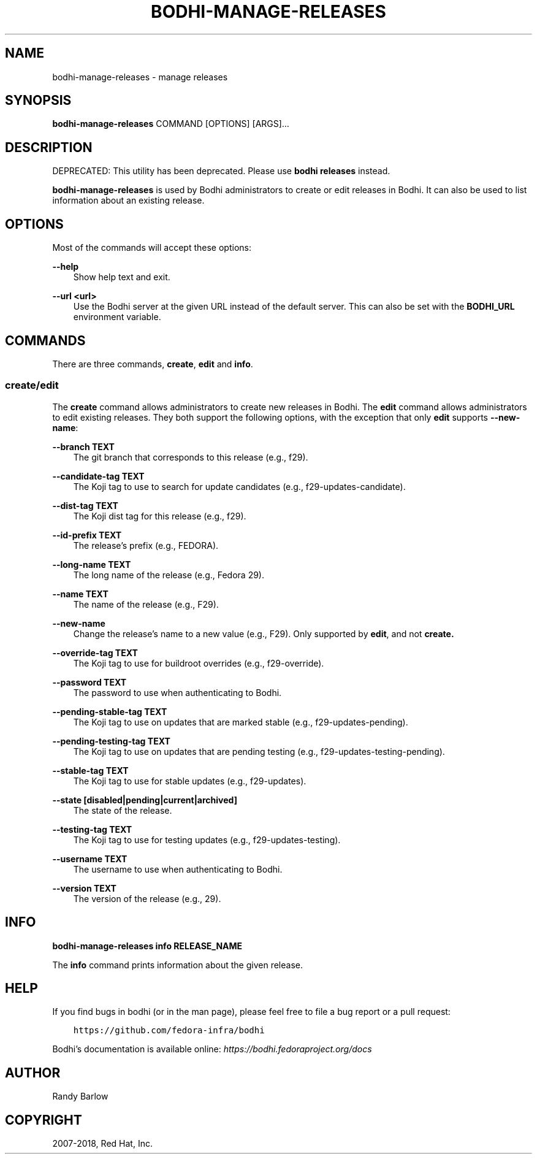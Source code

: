.\" Man page generated from reStructuredText.
.
.TH "BODHI-MANAGE-RELEASES" "1" "Nov 07, 2018" "3.10" "bodhi"
.SH NAME
bodhi-manage-releases \- manage releases
.
.nr rst2man-indent-level 0
.
.de1 rstReportMargin
\\$1 \\n[an-margin]
level \\n[rst2man-indent-level]
level margin: \\n[rst2man-indent\\n[rst2man-indent-level]]
-
\\n[rst2man-indent0]
\\n[rst2man-indent1]
\\n[rst2man-indent2]
..
.de1 INDENT
.\" .rstReportMargin pre:
. RS \\$1
. nr rst2man-indent\\n[rst2man-indent-level] \\n[an-margin]
. nr rst2man-indent-level +1
.\" .rstReportMargin post:
..
.de UNINDENT
. RE
.\" indent \\n[an-margin]
.\" old: \\n[rst2man-indent\\n[rst2man-indent-level]]
.nr rst2man-indent-level -1
.\" new: \\n[rst2man-indent\\n[rst2man-indent-level]]
.in \\n[rst2man-indent\\n[rst2man-indent-level]]u
..
.SH SYNOPSIS
.sp
\fBbodhi\-manage\-releases\fP COMMAND [OPTIONS] [ARGS]…
.SH DESCRIPTION
.sp
DEPRECATED: This utility has been deprecated. Please use \fBbodhi releases\fP instead.
.sp
\fBbodhi\-manage\-releases\fP is used by Bodhi administrators to create or edit releases in Bodhi. It
can also be used to list information about an existing release.
.SH OPTIONS
.sp
Most of the commands will accept these options:
.sp
\fB\-\-help\fP
.INDENT 0.0
.INDENT 3.5
Show help text and exit.
.UNINDENT
.UNINDENT
.sp
\fB\-\-url <url>\fP
.INDENT 0.0
.INDENT 3.5
Use the Bodhi server at the given URL instead of the default server. This can also be set with
the \fBBODHI_URL\fP environment variable.
.UNINDENT
.UNINDENT
.SH COMMANDS
.sp
There are three commands, \fBcreate\fP, \fBedit\fP and \fBinfo\fP\&.
.SS create/edit
.sp
The \fBcreate\fP command allows administrators to create new releases in Bodhi. The \fBedit\fP command
allows administrators to edit existing releases. They both support the following options, with the
exception that only \fBedit\fP supports \fB\-\-new\-name\fP:
.sp
\fB\-\-branch TEXT\fP
.INDENT 0.0
.INDENT 3.5
The git branch that corresponds to this release (e.g., f29).
.UNINDENT
.UNINDENT
.sp
\fB\-\-candidate\-tag TEXT\fP
.INDENT 0.0
.INDENT 3.5
The Koji tag to use to search for update candidates (e.g., f29\-updates\-candidate).
.UNINDENT
.UNINDENT
.sp
\fB\-\-dist\-tag TEXT\fP
.INDENT 0.0
.INDENT 3.5
The Koji dist tag for this release (e.g., f29).
.UNINDENT
.UNINDENT
.sp
\fB\-\-id\-prefix TEXT\fP
.INDENT 0.0
.INDENT 3.5
The release’s prefix (e.g., FEDORA).
.UNINDENT
.UNINDENT
.sp
\fB\-\-long\-name TEXT\fP
.INDENT 0.0
.INDENT 3.5
The long name of the release (e.g., Fedora 29).
.UNINDENT
.UNINDENT
.sp
\fB\-\-name TEXT\fP
.INDENT 0.0
.INDENT 3.5
The name of the release (e.g., F29).
.UNINDENT
.UNINDENT
.sp
\fB\-\-new\-name\fP
.INDENT 0.0
.INDENT 3.5
Change the release’s name to a new value (e.g., F29). Only supported by \fBedit\fP, and not
\fBcreate.\fP
.UNINDENT
.UNINDENT
.sp
\fB\-\-override\-tag TEXT\fP
.INDENT 0.0
.INDENT 3.5
The Koji tag to use for buildroot overrides (e.g., f29\-override).
.UNINDENT
.UNINDENT
.sp
\fB\-\-password TEXT\fP
.INDENT 0.0
.INDENT 3.5
The password to use when authenticating to Bodhi.
.UNINDENT
.UNINDENT
.sp
\fB\-\-pending\-stable\-tag TEXT\fP
.INDENT 0.0
.INDENT 3.5
The Koji tag to use on updates that are marked stable (e.g., f29\-updates\-pending).
.UNINDENT
.UNINDENT
.sp
\fB\-\-pending\-testing\-tag TEXT\fP
.INDENT 0.0
.INDENT 3.5
The Koji tag to use on updates that are pending testing (e.g., f29\-updates\-testing\-pending).
.UNINDENT
.UNINDENT
.sp
\fB\-\-stable\-tag TEXT\fP
.INDENT 0.0
.INDENT 3.5
The Koji tag to use for stable updates (e.g., f29\-updates).
.UNINDENT
.UNINDENT
.sp
\fB\-\-state [disabled|pending|current|archived]\fP
.INDENT 0.0
.INDENT 3.5
The state of the release.
.UNINDENT
.UNINDENT
.sp
\fB\-\-testing\-tag TEXT\fP
.INDENT 0.0
.INDENT 3.5
The Koji tag to use for testing updates (e.g., f29\-updates\-testing).
.UNINDENT
.UNINDENT
.sp
\fB\-\-username TEXT\fP
.INDENT 0.0
.INDENT 3.5
The username to use when authenticating to Bodhi.
.UNINDENT
.UNINDENT
.sp
\fB\-\-version TEXT\fP
.INDENT 0.0
.INDENT 3.5
The version of the release (e.g., 29).
.UNINDENT
.UNINDENT
.SH INFO
.sp
\fBbodhi\-manage\-releases info RELEASE_NAME\fP
.sp
The \fBinfo\fP command prints information about the given release.
.SH HELP
.sp
If you find bugs in bodhi (or in the man page), please feel free to file a bug report or a pull
request:
.INDENT 0.0
.INDENT 3.5
.sp
.nf
.ft C
https://github.com/fedora\-infra/bodhi
.ft P
.fi
.UNINDENT
.UNINDENT
.sp
Bodhi’s documentation is available online: \fI\%https://bodhi.fedoraproject.org/docs\fP
.SH AUTHOR
Randy Barlow
.SH COPYRIGHT
2007-2018, Red Hat, Inc.
.\" Generated by docutils manpage writer.
.
